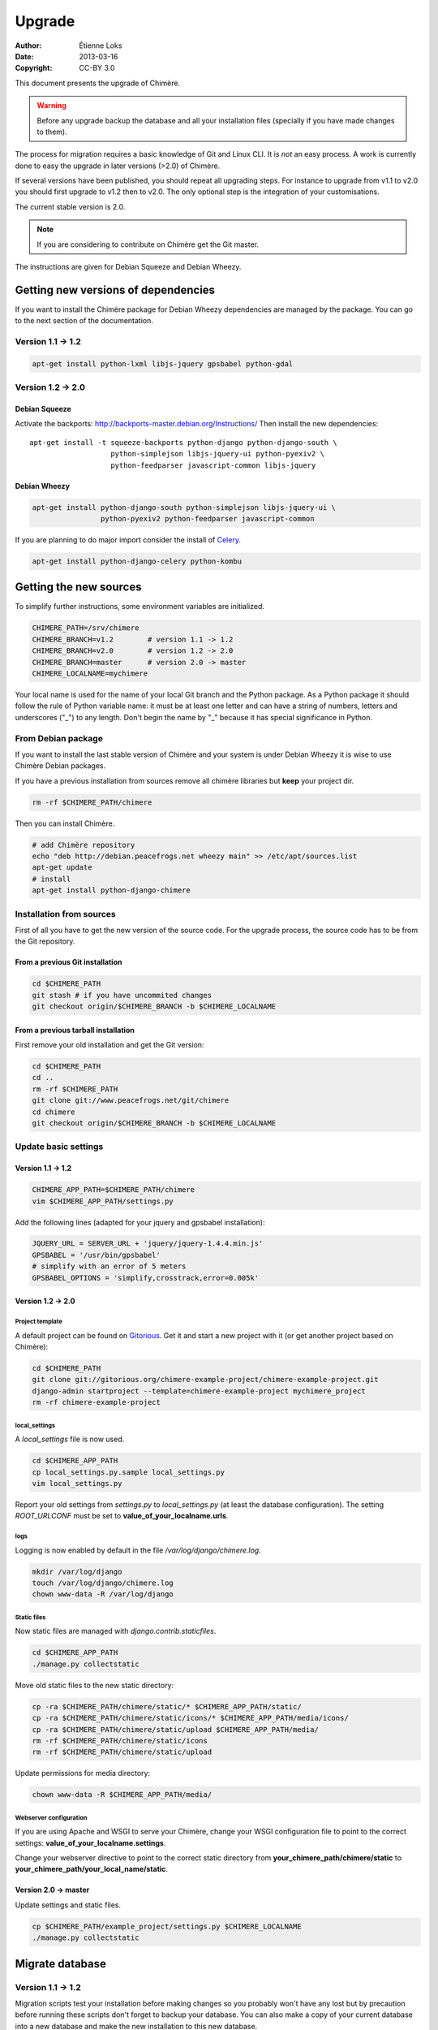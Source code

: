.. -*- coding: utf-8 -*-

=======
Upgrade
=======

:Author: Étienne Loks
:date: 2013-03-16
:Copyright: CC-BY 3.0

This document presents the upgrade of Chimère.

.. Warning::
   Before any upgrade backup the database and all your installation files
   (specially if you have made changes to them).

The process for migration requires a basic knowledge of Git and Linux CLI. It is
*not* an easy process. A work is currently done to easy the upgrade in later 
versions (>2.0) of Chimère.

If several versions have been published, you should repeat all upgrading steps.
For instance to upgrade from v1.1 to v2.0 you should first upgrade to v1.2 then
to v2.0. The only optional step is the integration of your customisations.

The current stable version is 2.0.

.. Note::
   If you are considering to contribute on Chimère get the Git master.

The instructions are given for Debian Squeeze and Debian Wheezy.


Getting new versions of dependencies
------------------------------------

If you want to install the Chimère package for Debian Wheezy dependencies are
managed by the package.
You can go to the next section of the documentation.

Version 1.1 -> 1.2
******************

.. code-block:: bash

    apt-get install python-lxml libjs-jquery gpsbabel python-gdal

Version 1.2 -> 2.0
******************

Debian Squeeze
++++++++++++++
Activate the backports: http://backports-master.debian.org/Instructions/
Then install the new dependencies::

    apt-get install -t squeeze-backports python-django python-django-south \
                       python-simplejson libjs-jquery-ui python-pyexiv2 \
                       python-feedparser javascript-common libjs-jquery

Debian Wheezy
+++++++++++++

.. code-block:: bash

    apt-get install python-django-south python-simplejson libjs-jquery-ui \
                    python-pyexiv2 python-feedparser javascript-common

If you are planning to do major import consider the install of `Celery
<http://celeryproject.org/>`_.

.. code-block:: bash

    apt-get install python-django-celery python-kombu

Getting the new sources
-----------------------

To simplify further instructions, some environment variables are
initialized.

.. code-block:: bash

    CHIMERE_PATH=/srv/chimere
    CHIMERE_BRANCH=v1.2        # version 1.1 -> 1.2
    CHIMERE_BRANCH=v2.0        # version 1.2 -> 2.0
    CHIMERE_BRANCH=master      # version 2.0 -> master
    CHIMERE_LOCALNAME=mychimere

Your local name is used for the name of your local Git branch and the Python
package. As a Python package it should follow the rule of Python variable name:
it must be at least one letter and can have a string of numbers, letters and
underscores ("_") to any length. Don't begin the name by "_" because it has special
significance in Python.

From Debian package
*******************

If you want to install the last stable version of Chimère
and your system is under Debian Wheezy it is wise to use
Chimère Debian packages.

If you have a previous installation from sources remove
all chimère libraries but **keep** your project dir.

.. code-block:: bash

    rm -rf $CHIMERE_PATH/chimere

Then you can install Chimère.

.. code-block:: bash

    # add Chimère repository
    echo "deb http://debian.peacefrogs.net wheezy main" >> /etc/apt/sources.list
    apt-get update
    # install
    apt-get install python-django-chimere


Installation from sources
*************************

First of all you have to get the new version of the source code.
For the upgrade process, the source code has to be from the Git
repository.

From a previous Git installation
++++++++++++++++++++++++++++++++

.. code-block:: bash

    cd $CHIMERE_PATH
    git stash # if you have uncommited changes
    git checkout origin/$CHIMERE_BRANCH -b $CHIMERE_LOCALNAME

From a previous tarball installation
++++++++++++++++++++++++++++++++++++

First remove your old installation and get the Git version:

.. code-block:: bash

    cd $CHIMERE_PATH
    cd ..
    rm -rf $CHIMERE_PATH
    git clone git://www.peacefrogs.net/git/chimere
    cd chimere
    git checkout origin/$CHIMERE_BRANCH -b $CHIMERE_LOCALNAME


Update basic settings
*********************

Version 1.1 -> 1.2
++++++++++++++++++

.. code-block:: bash

    CHIMERE_APP_PATH=$CHIMERE_PATH/chimere
    vim $CHIMERE_APP_PATH/settings.py

Add the following lines (adapted for your jquery and gpsbabel installation):

.. code-block:: python

    JQUERY_URL = SERVER_URL + 'jquery/jquery-1.4.4.min.js'
    GPSBABEL = '/usr/bin/gpsbabel'
    # simplify with an error of 5 meters
    GPSBABEL_OPTIONS = 'simplify,crosstrack,error=0.005k'

Version 1.2 -> 2.0
++++++++++++++++++

Project template
................
A default project can be found on `Gitorious
<https://gitorious.org/chimere-example-project/chimere-example-project>`_. Get
it and start a new project with it (or get another project based on Chimère):

.. code-block:: bash

    cd $CHIMERE_PATH
    git clone git://gitorious.org/chimere-example-project/chimere-example-project.git
    django-admin startproject --template=chimere-example-project mychimere_project
    rm -rf chimere-example-project

local_settings
..............
A *local_settings* file is now used.

.. code-block:: bash

    cd $CHIMERE_APP_PATH
    cp local_settings.py.sample local_settings.py
    vim local_settings.py

Report your old settings from *settings.py* to *local_settings.py* (at least the
database configuration).
The setting *ROOT_URLCONF* must be set to **value_of_your_localname.urls**.

logs
....
Logging is now enabled by default in the file */var/log/django/chimere.log*.

.. code-block:: bash

    mkdir /var/log/django
    touch /var/log/django/chimere.log
    chown www-data -R /var/log/django

Static files
............

Now static files are managed with *django.contrib.staticfiles*.

.. code-block:: bash

    cd $CHIMERE_APP_PATH
    ./manage.py collectstatic

Move old static files to the new static directory:

.. code-block:: bash

    cp -ra $CHIMERE_PATH/chimere/static/* $CHIMERE_APP_PATH/static/
    cp -ra $CHIMERE_PATH/chimere/static/icons/* $CHIMERE_APP_PATH/media/icons/
    cp -ra $CHIMERE_PATH/chimere/static/upload $CHIMERE_APP_PATH/media/
    rm -rf $CHIMERE_PATH/chimere/static/icons
    rm -rf $CHIMERE_PATH/chimere/static/upload

Update permissions for media directory:

.. code-block:: bash

    chown www-data -R $CHIMERE_APP_PATH/media/


Webserver configuration
.......................
If you are using Apache and WSGI to serve your Chimère, change your WSGI
configuration file to point to the correct settings:
**value_of_your_localname.settings**.

Change your webserver directive to point to the correct static directory from
**your_chimere_path/chimere/static** to
**your_chimere_path/your_local_name/static**.

Version 2.0 -> master
+++++++++++++++++++++

Update settings and static files.

.. code-block:: bash

    cp $CHIMERE_PATH/example_project/settings.py $CHIMERE_LOCALNAME
    ./manage.py collectstatic

Migrate database
----------------

Version 1.1 -> 1.2
******************

Migration scripts test your installation before making changes so you probably
won't have any lost but by precaution before running these scripts don't forget
to backup your database.
You can also make a copy of your current database into a new database and make
the new installation to this new database.

The gdal binding for Python is necessary to run the upgrade scripts (available
in the python-gdal package in Debian).

If you run the migration scripts in a production environnement stop the old
instance of Chimère before executing the migration script.

In *settings.py* verify that **chimere.scripts** is in the *INSTALLED_APPS*.

After that in the Chimère directory just execute the script.

.. code-block:: bash

    cd $CHIMERE_APP_PATH
    python ./scripts/upgrade.py

Version 1.2 -> 2.0
******************

Django South is now used to manage database migrations.

.. code-block:: bash

    cd $CHIMERE_APP_PATH
    ./manage.py syncdb --noinput
    ./manage.py migrate chimere 0001 --fake # fake the database initialisation
    ./manage.py migrate chimere

A description field is now available for markers. If you would like to move
values of an old *Property model* to this new field, a script is available.

.. code-block:: bash

    cd $CHIMERE_APP_PATH
    ../chimere/scripts/migrate_properties.py
    # follow the instructions

Version 2.0 -> master
*********************

.. code-block:: bash

    cd $CHIMERE_APP_PATH
    ./manage.py syncdb
    # les migrations ont été réinitialisées
    ./manage.py migrate chimere --delete-ghost-migrations --fake 0001
    ./manage.py migrate chimere

Update translations
-------------------

Version 1.1 -> 1.2
******************

.. code-block:: bash

    cd $CHIMERE_APP_PATH
    ./manage.py compilemessages

Version 1.2 -> 2.0 -> master
****************************

.. code-block:: bash

    cd $CHIMERE_PATH/chimere
    django-admin compilemessages


Forcing the refresh of visitor's web browser cache
--------------------------------------------------

Major changes in the javascript has been done between versions, many of your
users could experience problems. There are many tricks to force the refresh
of their cache. One of them is to change the location of statics files. To do
that edit your local_settings.py and change::

    STATIC_URL = '/static/'

to::

    STATIC_URL = '/static-v2.0.0/'

Then change the webserver directive to point to your new path.
Restart the web server to apply this changes.

Configuring the Sites framework
-------------------------------

Version 1.2 -> 2.0
******************

*Sites* framework allow you to serve the same content on different domains.
Most of you will probably use only one domain but this unique domain has to
be configured. This is done in the web administration interface in *Sites > Sites*.
You only need to change *example.com* by your domain name. If you forget to
do that, some functionalities such as RSS feeds will not work properly.

